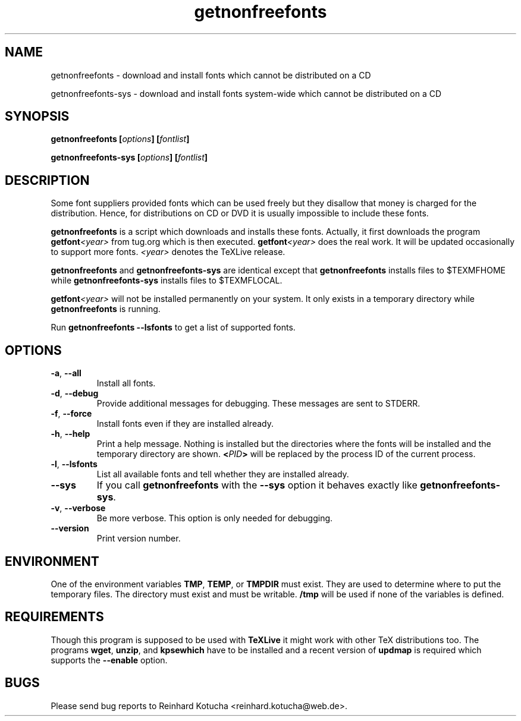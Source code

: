 .TH getnonfreefonts 1 "January 2007" "TeXLive" "TeXLive"
.SH NAME
getnonfreefonts \- download and install fonts which cannot be
distributed on a CD
.LP
getnonfreefonts-sys \- download and install fonts system\-wide which
cannot be distributed on a CD

.SH SYNOPSIS

.BI "getnonfreefonts [" options "] [" fontlist ]
.sp
.BI "getnonfreefonts-sys [" options "] [" fontlist ]

.SH DESCRIPTION
Some font suppliers provided fonts which can be used freely but they
disallow that money is charged for the distribution.  Hence, for
distributions on CD or DVD it is usually impossible to include
these fonts.

.B "getnonfreefonts"
is a script which downloads and installs these fonts.  Actually, it
first downloads the program
.BI "getfont"<year>
from tug.org which is then executed.
.BI "getfont"<year>
does the real work.  It will be updated occasionally to support more
fonts.  
.I <year>
denotes the TeXLive release.

.B getnonfreefonts
and
.B getnonfreefonts-sys
are identical except that
.B getnonfreefonts
installs files to $TEXMFHOME
while
.B getnonfreefonts-sys
installs files to $TEXMFLOCAL.

.BI "getfont"<year>
will not be installed permanently on your system.  It only
exists in a temporary directory while 
.BI getnonfreefonts
is running.

Run
.B getnonfreefonts --lsfonts
to get a list of supported fonts.

.SH OPTIONS

.TP
.BR "-a" , " --all"
.rg
Install all fonts.

.TP
.BR "-d" , " --debug"
.rg
Provide additional messages for debugging.  These messages are sent to
STDERR.

.TP
.BR "-f" , " --force"
.rg
Install fonts even if they are installed already.

.TP
.BR "-h" , " --help"
.rg
Print a help message.  Nothing is installed but the directories where
the fonts will be installed and the temporary directory are shown.
.BI "<" PID ">" 
will be replaced by the process ID of the current
process. 

.TP
.BR "-l" , " --lsfonts"
.rg
List all available fonts and tell whether they are installed already. 

.TP
.B --sys
.rg
If you call
.B getnonfreefonts
with the
.B --sys
option it behaves exactly like
.BR "getnonfreefonts-sys".

.TP
.BR "-v" , " --verbose"
.rg
Be more verbose.  This option is only needed for debugging.

.TP
.BR "--version"
.rg
Print version number.

.SH ENVIRONMENT
One of the environment variables
.BR "TMP" , " TEMP" ,
or 
.B  TMPDIR 
must exist.  They are used to determine where to put the temporary
files.  The directory must exist and must be writable.
.B /tmp
will be used if none of the variables is defined.

.SH REQUIREMENTS
Though this program is supposed to be used with 
.B TeXLive
it might work with other TeX distributions too.  The programs
.BR "wget" ,
.BR "unzip" , 
and
.B kpsewhich
have to be installed and a recent version of
.B updmap 
is required which supports the 
.B --enable
option.

.SH BUGS
Please send bug reports to Reinhard Kotucha <reinhard.kotucha@web.de>.
